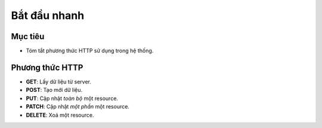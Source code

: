 Bắt đầu nhanh
=============

Mục tiêu
--------
- Tóm tắt phương thức HTTP sử dụng trong hệ thống.

Phương thức HTTP
----------------

- **GET**: Lấy dữ liệu từ server.
- **POST**: Tạo mới dữ liệu.
- **PUT**: Cập nhật *toàn bộ* một resource.
- **PATCH**: Cập nhật *một phần* một resource.
- **DELETE**: Xoá một resource.
